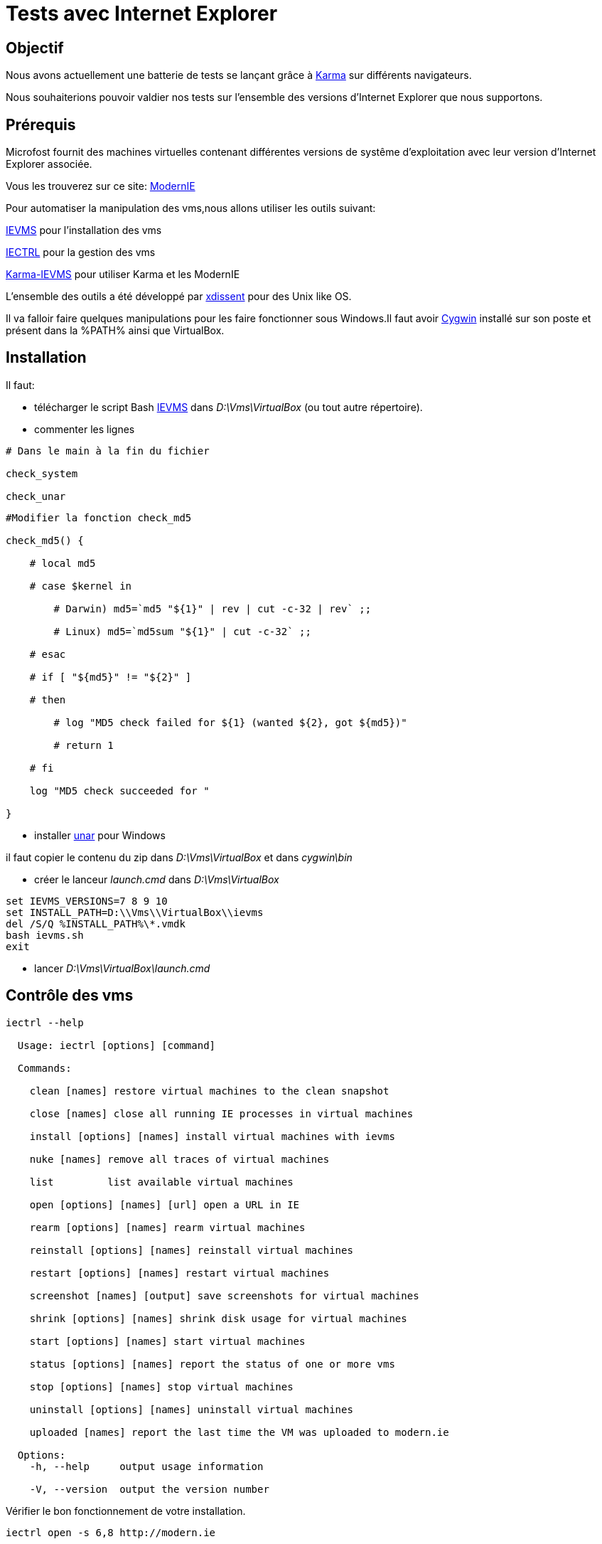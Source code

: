 = Tests avec Internet Explorer 

:published_at: 2015-03-18

:hp-tags: NodeJS,Karma,JasmineJS,ModernIE,Windows

== Objectif

Nous avons actuellement une batterie de tests se lançant grâce à https://karma-runner.github.io[Karma] sur différents navigateurs.

Nous souhaiterions pouvoir valdier nos tests sur l'ensemble des versions d'Internet Explorer que nous supportons.

== Prérequis

Microfost fournit des machines virtuelles contenant différentes versions de systême d'exploitation avec leur version d'Internet Explorer associée.

Vous les trouverez sur ce site: https://www.modern.ie[ModernIE]

Pour automatiser la manipulation des vms,nous allons utiliser les outils suivant:

https://github.com/xdissent/ievms[IEVMS] pour l'installation des vms

https://github.com/xdissent/iectrl/[IECTRL] pour la gestion des vms

https://github.com/xdissent/karma-ievms[Karma-IEVMS] pour utiliser Karma et les ModernIE

L'ensemble des outils a été développé par https://github.com/xdissent[xdissent] pour des Unix like OS.


Il va falloir faire quelques manipulations pour les faire fonctionner sous Windows.Il faut avoir https://www.cygwin.com/[Cygwin] installé sur son poste et présent dans la %PATH% ainsi que VirtualBox.

== Installation

Il faut:

* télécharger le script Bash https://raw.githubusercontent.com/xdissent/ievms/master/ievms.sh[IEVMS] dans _D:\Vms\VirtualBox_ (ou tout autre répertoire).



* commenter les lignes 

[source,bash]

----

# Dans le main à la fin du fichier

check_system

check_unar

----

[source,bash]

----

#Modifier la fonction check_md5

check_md5() {

    # local md5

    # case $kernel in

        # Darwin) md5=`md5 "${1}" | rev | cut -c-32 | rev` ;;

        # Linux) md5=`md5sum "${1}" | cut -c-32` ;;

    # esac

    # if [ "${md5}" != "${2}" ]

    # then

        # log "MD5 check failed for ${1} (wanted ${2}, got ${md5})"

        # return 1

    # fi

    log "MD5 check succeeded for "

}

----

* installer http://unarchiver.c3.cx/commandline[unar] pour Windows

il faut copier le contenu du zip dans _D:\Vms\VirtualBox_ et dans _cygwin\bin_



* créer le lanceur _launch.cmd_ dans _D:\Vms\VirtualBox_

[source,dos]

----

set IEVMS_VERSIONS=7 8 9 10
set INSTALL_PATH=D:\\Vms\\VirtualBox\\ievms
del /S/Q %INSTALL_PATH%\*.vmdk
bash ievms.sh
exit

----

* lancer _D:\Vms\VirtualBox\launch.cmd_



== Contrôle des vms

[source,dos]

----

iectrl --help

  Usage: iectrl [options] [command]

  Commands:

    clean [names] restore virtual machines to the clean snapshot

    close [names] close all running IE processes in virtual machines

    install [options] [names] install virtual machines with ievms

    nuke [names] remove all traces of virtual machines

    list         list available virtual machines

    open [options] [names] [url] open a URL in IE

    rearm [options] [names] rearm virtual machines

    reinstall [options] [names] reinstall virtual machines

    restart [options] [names] restart virtual machines

    screenshot [names] [output] save screenshots for virtual machines

    shrink [options] [names] shrink disk usage for virtual machines

    start [options] [names] start virtual machines

    status [options] [names] report the status of one or more vms

    stop [options] [names] stop virtual machines

    uninstall [options] [names] uninstall virtual machines

    uploaded [names] report the last time the VM was uploaded to modern.ie

  Options:
    -h, --help     output usage information

    -V, --version  output the version number

----

Vérifier le bon fonctionnement de votre installation.

[source,dos]

----

iectrl open -s 6,8 http://modern.ie

rem les vms doivent démarrer et le IE doit se lancer

----

== Lancement des tests

Dans le configuration de Karma; il faut ajouter:

[source,javascript]

----

browsers : [ 'IE6 - WinXP', 'IE7 - WinXP', 'IE8 - WinXP', 'IE9 - Win7', 'IE10 - Win7' ]

----

Les outils utilisent la librairie https://github.com/visionmedia/debug[debug].

Pour activer le mode _debug_, il faut déclarer:

[source,dos]

----

set -x DEBUG 'iectrl:*'

----


[source,dos]

----

...

IE 9.0.0 (Windows 7): Executed 236 of 236 SUCCESS (1.84 secs / 15 mins 14.946 secs)

IE 9.0.0 (Windows 7): Executed 236 of 236 SUCCESS (1.626 secs / 1.485 secs)

  iectrl:IE10 - Win7 waitForRunning +368ms

  iectrl:IE10 - Win7 _waitForStatus: RUNNING +1ms

...

----

== Planification

Une tâche planifiée va supprimer et recréer les vms.

[source,dos]

----
cmd /C uninstall.cmd
cmd /C launch.cmd
exit
----

[source,dos]

----
Rem uninstall.cmd
Rem Remove VMS
@ECHO OFF
SET LIST="IE8 - WinXP","IE9 - Win7","IE10 - Win7"

SET LIST=ECHO %LIST:,=^^^&ECHO %

FOR /F "delims=" %%i IN ('%LIST%') DO (
	echo iectrl stop %%i
	cmd /C "iectrl stop %%i"
	echo iectrl uninstall %%i
	cmd /C "iectrl uninstall %%i"
)
exit
----


== Ressources

https://www.modern.ie[ModernIE]



https://github.com/xdissent/ievms[IEVMS]



https://github.com/xdissent/iectrl/[IECTRL] 



https://github.com/xdissent/karma-ievms[Karma-IEVMS] 



